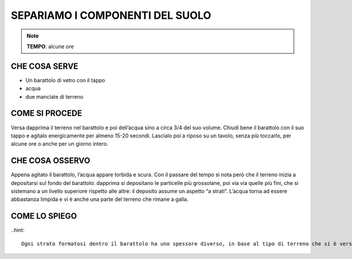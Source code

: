 SEPARIAMO I COMPONENTI DEL SUOLO
=================================

.. note::
   **TEMPO**: alcune ore

CHE COSA SERVE
---------------

- Un barattolo di vetro con il tappo
- acqua
- due manciate di terreno

COME SI PROCEDE
---------------

Versa dapprima il terreno nel barattolo e poi dell’acqua sino a circa 3/4 del suo volume. Chiudi bene il barattolo con il suo tappo e agitalo energicamente per almeno 15-20 secondi. Lascialo poi a riposo su un tavolo, senza più toccarlo, per alcune ore o anche per un giorno intero.

CHE COSA OSSERVO
-----------------

Appena agitato il barattolo, l’acqua appare torbida e scura. Con il passare del tempo si nota però che il terreno inizia a depositarsi sul fondo del barattolo: dapprima si depositano le particelle più grossolane, poi via via quelle più fini, che si sistemano a un livello superiore rispetto alle altre: il deposito assume un aspetto “a strati”. L’acqua torna ad essere abbastanza limpida e vi è anche una parte del terreno che rimane a galla.

COME LO SPIEGO
----------------

..hint::

  Ogni strato formatosi dentro il barattolo ha uno spessore diverso, in base al tipo di terreno che si è versato nel barattolo e alla sua percentuale di sabbia e di argilla. Sul fondo del barattolo si depositano per primi i granuli più grossolani, che grazie alle loro dimensioni cadono prima degli altri; poi via via si separano i granuli più fini, che scendono più lentamente nella massa d’acqua. La parte di terreno che anche dopo ore galleggia è l’humus, formato da composti organici, che è più leggero dell’acqua.


